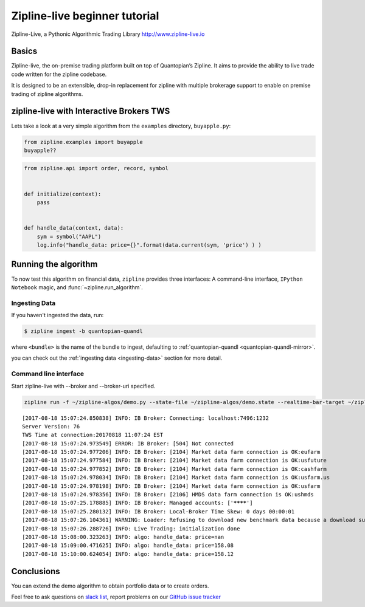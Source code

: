 Zipline-live beginner tutorial
------------------------------
Zipline-Live, a Pythonic Algorithmic Trading Library http://www.zipline-live.io

Basics
~~~~~~

Zipline-live, the on-premise trading platform built on top of Quantopian’s Zipline. It aims to provide the ability to live trade code written for the zipline codebase. 

It is designed to be an extensible, drop-in replacement for zipline with multiple brokerage support to enable on premise trading of zipline algorithms.

zipline-live with Interactive Brokers TWS
~~~~~~~~~~~~~~~~~~~~~~~~~~~~~~~~~~~~~~~~~

Lets take a look at a very simple algorithm from the ``examples``
directory, ``buyapple.py``:

.. code-block:: python

   from zipline.examples import buyapple
   buyapple??


.. code-block:: python

   from zipline.api import order, record, symbol


   def initialize(context):
       pass


   def handle_data(context, data):
       sym = symbol("AAPL")
       log.info("handle_data: price={}".format(data.current(sym, 'price') ) )


Running the algorithm
~~~~~~~~~~~~~~~~~~~~~

To now test this algorithm on financial data, ``zipline`` provides three
interfaces: A command-line interface, ``IPython Notebook`` magic, and
:func:`~zipline.run_algorithm`.

Ingesting Data
^^^^^^^^^^^^^^
If you haven't ingested the data, run:

.. code-block:: bash

   $ zipline ingest -b quantopian-quandl

where ``<bundle>`` is the name of the bundle to ingest, defaulting to
:ref:`quantopian-quandl <quantopian-quandl-mirror>`.

you can check out the :ref:`ingesting data <ingesting-data>` section for
more detail.

Command line interface
^^^^^^^^^^^^^^^^^^^^^^

Start zipline-live with --broker and --broker-uri specified.

.. code-block:: python

    zipline run -f ~/zipline-algos/demo.py --state-file ~/zipline-algos/demo.state --realtime-bar-target ~/zipline-algos/realtime-bars/ --broker ib --broker-uri localhost:7496:1232 --bundle quantopian-quandl --data-frequency minute


.. parsed-literal::

    [2017-08-18 15:07:24.850838] INFO: IB Broker: Connecting: localhost:7496:1232
    Server Version: 76
    TWS Time at connection:20170818 11:07:24 EST
    [2017-08-18 15:07:24.973549] ERROR: IB Broker: [504] Not connected
    [2017-08-18 15:07:24.977206] INFO: IB Broker: [2104] Market data farm connection is OK:eufarm
    [2017-08-18 15:07:24.977584] INFO: IB Broker: [2104] Market data farm connection is OK:usfuture
    [2017-08-18 15:07:24.977852] INFO: IB Broker: [2104] Market data farm connection is OK:cashfarm
    [2017-08-18 15:07:24.978034] INFO: IB Broker: [2104] Market data farm connection is OK:usfarm.us
    [2017-08-18 15:07:24.978198] INFO: IB Broker: [2104] Market data farm connection is OK:usfarm
    [2017-08-18 15:07:24.978356] INFO: IB Broker: [2106] HMDS data farm connection is OK:ushmds
    [2017-08-18 15:07:25.178885] INFO: IB Broker: Managed accounts: ['********']
    [2017-08-18 15:07:25.280132] INFO: IB Broker: Local-Broker Time Skew: 0 days 00:00:01
    [2017-08-18 15:07:26.104361] WARNING: Loader: Refusing to download new benchmark data because a download succeeded at 2017-08-18 14:48:52+00:00.
    [2017-08-18 15:07:26.288726] INFO: Live Trading: initialization done
    [2017-08-18 15:08:00.323263] INFO: algo: handle_data: price=nan
    [2017-08-18 15:09:00.471625] INFO: algo: handle_data: price=158.08
    [2017-08-18 15:10:00.624054] INFO: algo: handle_data: price=158.12


Conclusions
~~~~~~~~~~~

You can extend the demo algorithm to obtain portfolio data or to create orders. 

Feel free to ask questions on `slack
list <https://zipline-live.slack.com>`__, report
problems on our `GitHub issue
tracker <https://github.com/zipline-live/zipline/issues?state=open>`__

